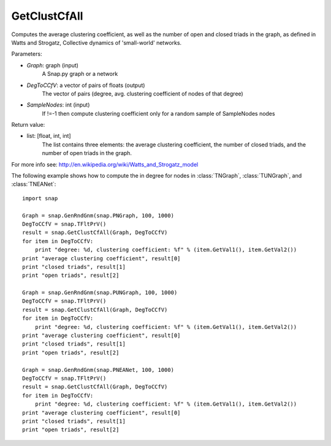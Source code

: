 GetClustCfAll
'''''''''''''

.. function:: GetClustCfAll (Graph, DegToCCfV, SampleNodes=-1)

Computes the average clustering coefficient, as well as the number of open and closed triads in the graph, as defined in Watts and Strogatz, Collective dynamics of 'small-world' networks. 

Parameters:

- *Graph*: graph (input)
    A Snap.py graph or a network

- *DegToCCfV*: a vector of pairs of floats (output)
    The vector of pairs (degree, avg. clustering coefficient of nodes of that degree)

- *SampleNodes*: int (input)
    If !=-1 then compute clustering coefficient only for a random sample of SampleNodes nodes

Return value:

- list: [float, int, int]
    The list contains three elements: the average clustering coefficient,
    the number of closed triads, and the number of open triads in the graph.

For more info see: http://en.wikipedia.org/wiki/Watts_and_Strogatz_model

The following example shows how to compute the in degree for nodes in
:class:`TNGraph`, :class:`TUNGraph`, and :class:`TNEANet`::

    import snap

    Graph = snap.GenRndGnm(snap.PNGraph, 100, 1000)
    DegToCCfV = snap.TFltPrV()
    result = snap.GetClustCfAll(Graph, DegToCCfV)
    for item in DegToCCfV:
        print "degree: %d, clustering coefficient: %f" % (item.GetVal1(), item.GetVal2())
    print "average clustering coefficient", result[0]
    print "closed triads", result[1]
    print "open triads", result[2]

    Graph = snap.GenRndGnm(snap.PUNGraph, 100, 1000)
    DegToCCfV = snap.TFltPrV()
    result = snap.GetClustCfAll(Graph, DegToCCfV)
    for item in DegToCCfV:
        print "degree: %d, clustering coefficient: %f" % (item.GetVal1(), item.GetVal2())
    print "average clustering coefficient", result[0]
    print "closed triads", result[1]
    print "open triads", result[2]

    Graph = snap.GenRndGnm(snap.PNEANet, 100, 1000)
    DegToCCfV = snap.TFltPrV()
    result = snap.GetClustCfAll(Graph, DegToCCfV)
    for item in DegToCCfV:
        print "degree: %d, clustering coefficient: %f" % (item.GetVal1(), item.GetVal2())
    print "average clustering coefficient", result[0]
    print "closed triads", result[1]
    print "open triads", result[2]

